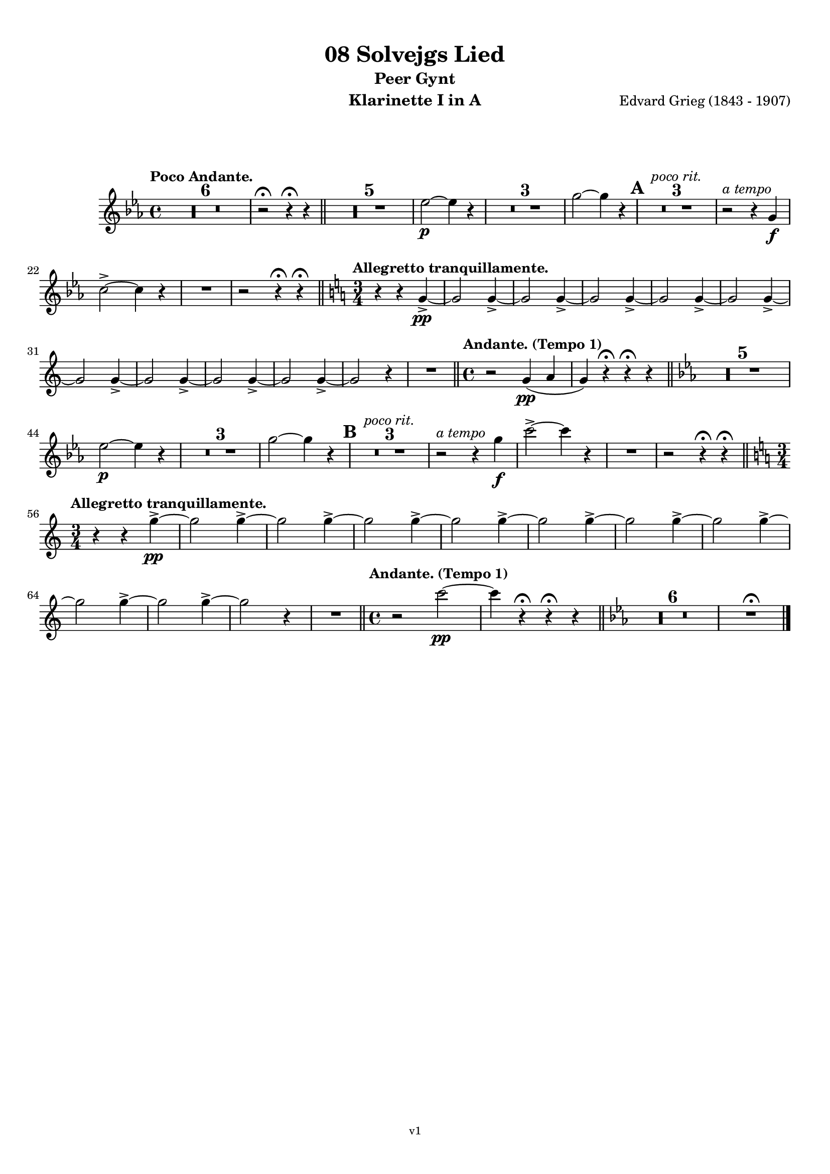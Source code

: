 \version "2.18.2"
\language "deutsch"

\paper {
    top-margin = 10\mm
    bottom-margin = 10\mm
    left-margin = 10\mm
    right-margin = 10\mm
    ragged-last = ##f
}

\header{
  title = "08 Solvejgs Lied"
  subtitle = "Peer Gynt"
  composerShort = "Edvard Grieg"
  composer = "Edvard Grieg (1843 - 1907)"
  version = "v1"
}

% Adapt this for automatic line-breaks
% mBreak = {}
% pBreak = {}
mBreak = { \break }
pBreak = { \pageBreak }
#(set-global-staff-size 18)

% Useful snippets
pCresc = _\markup { \dynamic p \italic "cresc." }
mfDim = _\markup { \dynamic mf \italic "dim." }
fCantabile = _\markup { \dynamic f \italic "cantabile" }
smorz = _\markup { \italic "smorz." }
sempreFf = _\markup { \italic "sempre" \dynamic ff }
ffSempre = _\markup { \dynamic ff \italic "sempre" }
sempreFff = _\markup { \italic "sempre" \dynamic fff }
pocoF = _\markup { \italic "poco" \dynamic f }
ffz = _\markup { \dynamic { ffz } } 
crescMolto = _\markup { \italic "cresc. molto" }
pMoltoCresc = _\markup { \dynamic p \italic "molto cresc." }
sempreCresc = _\markup { \italic "sempre cresc." }
ppEspr = _\markup { \dynamic pp \italic "espr." }
ppiuEspress = _\markup { \dynamic p \italic "più espress." }
pocoCresc = _\markup { \italic "poco cresc." }
mfEspress = _\markup { \dynamic mf \italic "espress." }
pEspress = _\markup { \dynamic p \italic "espress." }
string = ^\markup { \italic "string." }
stringendo = ^\markup { \italic "stringendo" }
pocoString = ^\markup { \italic "poco string." }
sempreStringendo = ^\markup { \italic "sempre stringendo" }
sempreString = ^\markup { \italic "sempre string." }
tuttaForza = _\markup { \italic "tutta forza" }
allargando = _\markup { \italic "allargando" }
pocoMenoMosso = ^\markup {\italic \bold {"Poco meno mosso."} }
rit = ^\markup {\italic {"rit."} }
rall = ^\markup {\italic {"rall."} }
riten = ^\markup {\italic {"riten."} }
ritATempo = ^\markup { \center-align \italic {"  rit. a tempo"} }
aTempo = ^\markup { \italic {"a tempo"} }
moltoRit = ^\markup { \italic {"molto rit."} }
pocoRit = ^\markup {\italic {"poco rit."} }
pocoRiten = ^\markup {\italic {"poco riten."} }
sec = ^\markup {\italic {"sec."} }
pocoRall = ^\markup {\italic {"poco rall."} }
pocoAPocoRall = ^\markup {\italic {"poco a poco rall."} }
pocoAPocoAccel = ^\markup {\italic {"poco a poco accel."} }
pocoAPocoAccelAlD = ^\markup {\italic {"poco a poco accel. al D"} }
sempreAccel = ^\markup {\italic {"sempre accel."} }
solo = ^\markup { "Solo" }
piuF = _\markup { \italic "più" \dynamic f }
piuP = _\markup { \italic "più" \dynamic p }
lento = ^\markup { \italic "Lento" }
accel = ^\markup { \bold { "accel." } }
tempoPrimo = ^\markup { \italic { "Tempo I" } }

% Adapted from http://lsr.di.unimi.it/LSR/Snippet?id=655
% Make title, subtitle, instrument appear on pages other than the first
#(define (part-not-first-page layout props arg)
   (if (not (= (chain-assoc-get 'page:page-number props -1)
               (ly:output-def-lookup layout 'first-page-number)))
       (interpret-markup layout props arg)
       empty-stencil))

\paper {
  oddHeaderMarkup = \markup
  \fill-line {
    " "
    \on-the-fly #part-not-first-page \fontsize #-1.0 \concat {
      \fromproperty #'header:composerShort
      "     -     "
      \fromproperty #'header:title
      "     -     "
      \fromproperty #'header:instrument
    }
    \if \should-print-page-number \fromproperty #'page:page-number-string
  }
  evenHeaderMarkup = \markup
  \fill-line {
    \if \should-print-page-number \fromproperty #'page:page-number-string
    \on-the-fly #part-not-first-page \fontsize #-1.0 \concat {
      \fromproperty #'header:composerShort
      "     -     "
      \fromproperty #'header:title
      "     -     "
      \fromproperty #'header:instrument
    }
    " "
  }
  oddFooterMarkup = \markup
  \fill-line \fontsize #-2.0 {
    " "
    \fromproperty #'header:version
    " "
  }
  % Distance between title stuff and music
  markup-system-spacing.basic-distance = #12
  markup-system-spacing.minimum-distance = #12
  markup-system-spacing.padding = #10
  % Distance between music systems
  system-system-spacing.basic-distance = #13
  system-system-spacing.minimum-distance = #13
  % system-system-spacing.padding = #10
  
}

% This allows the use of \startMeasureCount and \stopMeasureCount
% See https://lilypond.org/doc/v2.23/Documentation/snippets/repeats#repeats-numbering-groups-of-measures
\layout {
  \context {
    \Staff
    \consists #Measure_counter_engraver
  }
}

% ---------------------------------------------------------

clarinet_I = {
  \accidentalStyle Score.modern-cautionary
  \defaultTimeSignature
  \compressEmptyMeasures
  \time 4/4
  \tempo "Poco Andante."
  \key es \major
  \clef violin
  \relative c' {
    % cl1 p1 1
    R1*6 |
    r2\fermata r4\fermata r |
    \bar "||"
    R1*5 |
    es'2~\p es4 r |
    R1*3 |
    g2~ g4 r |
    \mark #1 |
    R1*3\pocoRit |
    r2\aTempo r4 g,4\f |
    \mBreak

    % cl1 p1 2
    c2->~ c4 r |
    R1 |
    r2 r4\fermata r\fermata |
    \bar "||"
    \key c \major
    \time 3/4
    \tempo "Allegretto tranquillamente."
    r4 r g->\pp~ |
    g2 g4->~ |
    g2 g4->~ |
    g2 g4->~ |
    g2 g4->~ |
    g2 g4->~ |
    \mBreak

    % cl1 p1 3
    g2 g4->~ |
    g2 g4->~ |
    g2 g4->~ |
    g2 g4->~ |
    g2 r4 |
    R2. |
    \bar "||"
    \time 4/4
    \tempo "Andante. (Tempo 1)" 
    r2 g4(\pp a |
    g4) r\fermata r\fermata r |
    \bar "||"
    \key es \major
    R1*5 |
    \mBreak

    % cl1 p1 4
    es'2\p~ es4 r |
    R1*3 |
    g2~ g4 r |
    \mark #2 |
    R1*3\pocoRit |
    r2\aTempo r4 g\f |
    c2->~ c4 r |
    R1 |
    r2 r4\fermata r\fermata |
    \bar "||"
    \key c \major
    \time 3/4
    \mBreak

    % cl1 p1 5
    \tempo "Allegretto tranquillamente."
    r4 r g->\pp~ |
    g2 g4->~ |
    g2 g4->~ |
    g2 g4->~ |
    g2 g4->~ |
    g2 g4->~ |
    g2 g4->~ |
    g2 g4->~ |
    \mBreak

    % cl1 p1 6
    g2 g4->~ |
    g2 g4->~ |
    g2 r4 |
    R2.
    \bar "||"
    \time 4/4
    \tempo "Andante. (Tempo 1)" 
    r2 c2\pp~ |
    c4 r4\fermata r\fermata r 
    \bar "||"
    \key es \major
    R1*6 |
    R1\fermata
    \bar "|."
    \mBreak
  }
}

clarinet_II = {
  \accidentalStyle Score.modern-cautionary
  \defaultTimeSignature
  \compressEmptyMeasures
  \time 4/4
  \tempo "Poco Andante."
  \key es \major
  \clef violin
  \relative c' {
    % cl2 p1 1
    R1*6 |
    r2\fermata r4\fermata r |
    \bar "||"
    R1*5 |
    c'2~\p c4 r |
    R1*3 |
    es2~ es4 r |
    \mark #1 |
    R1*3\pocoRit |
    r2\aTempo r4 g,4\f |
    \mBreak

    % cl2 p1 2
    c2->~ c4 r |
    R1 |
    r2 r4\fermata r\fermata |
    \bar "||"
    \key c \major
    \time 3/4
    \tempo "Allegretto tranquillamente."
    R1*12 
    \bar "||"
    \time 4/4
    \tempo "Andante. (Tempo 1)" 
    r2 c,2~\pp |
    c4 r\fermata r\fermata r |
    \bar "||"
    \mBreak

    % cl2 p1 3
    \key es \major
    R1*5 |
    c'2\p~ c4 r |
    R1*3 |
    es2~ es4 r |
    \mark #2 |
    R1*3\rit |
    r2\aTempo r4 g\f |
    c2->~ c4 r |
    R1 |
    r2 r4\fermata r\fermata |
    \bar "||"
    \mBreak

    % cl2 p1 4
    \key c \major
    \time 3/4
    \tempo "Allegretto tranquillamente."
    \pocoRit
    R2.*12 |
    \bar "||"
    \time 4/4
    \tempo "Andante. (Tempo 1)" 
    r2 g4(\pp a |
    g4) r4\fermata r\fermata r 
    \bar "||"
    \key es \major
    R1*6 |
    R1\fermata
    \bar "|."
    \mBreak
  }
}



% ---------------------------------------------------------

%{
\bookpart {
  \header{
    instrument = "Klarinette I in A"
  }
  \score {
    \new Staff {
      \compressFullBarRests
      \set Score.markFormatter = #format-mark-box-alphabet
      \override DynamicLineSpanner.staff-padding = #3
      \accidentalStyle Score.modern-cautionary
      <<
      {
        \transpose a a \clarinet_I
      }
      \\
      {
        \transpose a a \clarinet_II
      }
      >>
    }
  }
}
%}

\bookpart {
  \header{
    instrument = "Klarinette I in A"
  }
  \score {
    \new Staff {
      \override DynamicLineSpanner.staff-padding = #3
      \accidentalStyle Score.modern-cautionary
      \new Voice {
        \transpose a a \clarinet_I
      }
    }
  }
}

\bookpart {
  \header{
    instrument = "Klarinette II in A"
  }
  \score {
    \new Staff {
      \override DynamicLineSpanner.staff-padding = #3
      \accidentalStyle Score.modern-cautionary
      \new Voice {
        \transpose a a \clarinet_II
      }
    }
  }
}
